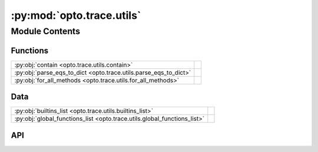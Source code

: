 :py:mod:`opto.trace.utils`
==========================

.. py:module:: opto.trace.utils

.. autodoc2-docstring:: opto.trace.utils
   :allowtitles:

Module Contents
---------------

Functions
~~~~~~~~~

.. list-table::
   :class: autosummary longtable
   :align: left

   * - :py:obj:`contain <opto.trace.utils.contain>`
     - .. autodoc2-docstring:: opto.trace.utils.contain
          :summary:
   * - :py:obj:`parse_eqs_to_dict <opto.trace.utils.parse_eqs_to_dict>`
     - .. autodoc2-docstring:: opto.trace.utils.parse_eqs_to_dict
          :summary:
   * - :py:obj:`for_all_methods <opto.trace.utils.for_all_methods>`
     - .. autodoc2-docstring:: opto.trace.utils.for_all_methods
          :summary:

Data
~~~~

.. list-table::
   :class: autosummary longtable
   :align: left

   * - :py:obj:`builtins_list <opto.trace.utils.builtins_list>`
     - .. autodoc2-docstring:: opto.trace.utils.builtins_list
          :summary:
   * - :py:obj:`global_functions_list <opto.trace.utils.global_functions_list>`
     - .. autodoc2-docstring:: opto.trace.utils.global_functions_list
          :summary:

API
~~~

.. py:data:: builtins_list
   :canonical: opto.trace.utils.builtins_list
   :value: 'dir(...)'

   .. autodoc2-docstring:: opto.trace.utils.builtins_list

.. py:data:: global_functions_list
   :canonical: opto.trace.utils.global_functions_list
   :value: None

   .. autodoc2-docstring:: opto.trace.utils.global_functions_list

.. py:function:: contain(container_of_nodes, node)
   :canonical: opto.trace.utils.contain

   .. autodoc2-docstring:: opto.trace.utils.contain

.. py:function:: parse_eqs_to_dict(text)
   :canonical: opto.trace.utils.parse_eqs_to_dict

   .. autodoc2-docstring:: opto.trace.utils.parse_eqs_to_dict

.. py:function:: for_all_methods(decorator)
   :canonical: opto.trace.utils.for_all_methods

   .. autodoc2-docstring:: opto.trace.utils.for_all_methods
